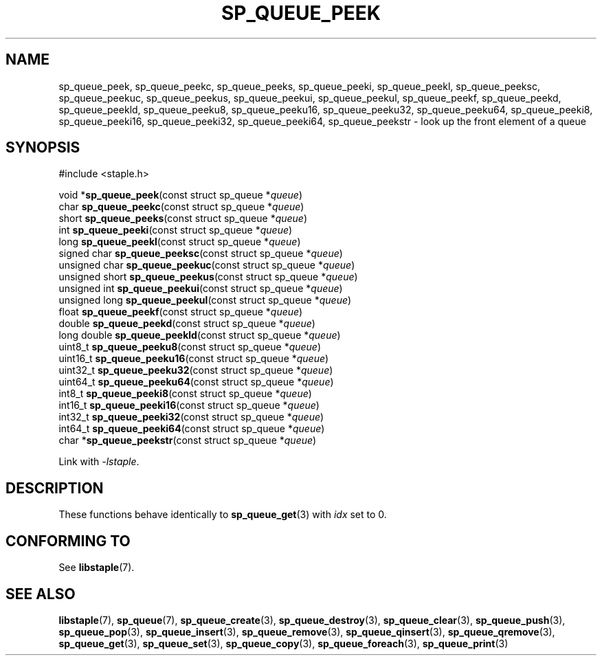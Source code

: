 .\"  Staple - A general-purpose data structure library in pure C89.
.\"  Copyright (C) 2021  Randoragon
.\"
.\"  This library is free software; you can redistribute it and/or
.\"  modify it under the terms of the GNU Lesser General Public
.\"  License as published by the Free Software Foundation;
.\"  version 2.1 of the License.
.\"
.\"  This library is distributed in the hope that it will be useful,
.\"  but WITHOUT ANY WARRANTY; without even the implied warranty of
.\"  MERCHANTABILITY or FITNESS FOR A PARTICULAR PURPOSE.  See the GNU
.\"  Lesser General Public License for more details.
.\"
.\"  You should have received a copy of the GNU Lesser General Public
.\"  License along with this library; if not, write to the Free Software
.\"  Foundation, Inc., 51 Franklin Street, Fifth Floor, Boston, MA  02110-1301  USA
.\"--------------------------------------------------------------------------------
.TH SP_QUEUE_PEEK 3 DATE "libstaple-VERSION"
.SH NAME
sp_queue_peek,
sp_queue_peekc,
sp_queue_peeks,
sp_queue_peeki,
sp_queue_peekl,
sp_queue_peeksc,
sp_queue_peekuc,
sp_queue_peekus,
sp_queue_peekui,
sp_queue_peekul,
sp_queue_peekf,
sp_queue_peekd,
sp_queue_peekld,
sp_queue_peeku8,
sp_queue_peeku16,
sp_queue_peeku32,
sp_queue_peeku64,
sp_queue_peeki8,
sp_queue_peeki16,
sp_queue_peeki32,
sp_queue_peeki64,
sp_queue_peekstr
\- look up the front element of a queue
.SH SYNOPSIS
.ad l
#include <staple.h>
.sp
void
.RB * sp_queue_peek "(const struct sp_queue"
.RI * queue )
.br
char
.BR sp_queue_peekc "(const struct sp_queue"
.RI * queue )
.br
short
.BR sp_queue_peeks "(const struct sp_queue"
.RI * queue )
.br
int
.BR sp_queue_peeki "(const struct sp_queue"
.RI * queue )
.br
long
.BR sp_queue_peekl "(const struct sp_queue"
.RI * queue )
.br
signed char
.BR sp_queue_peeksc "(const struct sp_queue"
.RI * queue )
.br
unsigned char
.BR sp_queue_peekuc "(const struct sp_queue"
.RI * queue )
.br
unsigned short
.BR sp_queue_peekus "(const struct sp_queue"
.RI * queue )
.br
unsigned int
.BR sp_queue_peekui "(const struct sp_queue"
.RI * queue )
.br
unsigned long
.BR sp_queue_peekul "(const struct sp_queue"
.RI * queue )
.br
float
.BR sp_queue_peekf "(const struct sp_queue"
.RI * queue )
.br
double
.BR sp_queue_peekd "(const struct sp_queue"
.RI * queue )
.br
long double
.BR sp_queue_peekld "(const struct sp_queue"
.RI * queue )
.br
uint8_t
.BR sp_queue_peeku8 "(const struct sp_queue"
.RI * queue )
.br
uint16_t
.BR sp_queue_peeku16 "(const struct sp_queue"
.RI * queue )
.br
uint32_t
.BR sp_queue_peeku32 "(const struct sp_queue"
.RI * queue )
.br
uint64_t
.BR sp_queue_peeku64 "(const struct sp_queue"
.RI * queue )
.br
int8_t
.BR sp_queue_peeki8 "(const struct sp_queue"
.RI * queue )
.br
int16_t
.BR sp_queue_peeki16 "(const struct sp_queue"
.RI * queue )
.br
int32_t
.BR sp_queue_peeki32 "(const struct sp_queue"
.RI * queue )
.br
int64_t
.BR sp_queue_peeki64 "(const struct sp_queue"
.RI * queue )
.br
char
.RB * sp_queue_peekstr "(const struct sp_queue"
.RI * queue )
.sp
Link with \fI-lstaple\fP.
.ad
.SH DESCRIPTION
These functions behave identically to
.BR sp_queue_get (3)
with
.I idx
set to 0.
.SH CONFORMING TO
See
.BR libstaple (7).
.SH SEE ALSO
.ad l
.BR libstaple (7),
.BR sp_queue (7),
.BR sp_queue_create (3),
.BR sp_queue_destroy (3),
.BR sp_queue_clear (3),
.BR sp_queue_push (3),
.BR sp_queue_pop (3),
.BR sp_queue_insert (3),
.BR sp_queue_remove (3),
.BR sp_queue_qinsert (3),
.BR sp_queue_qremove (3),
.BR sp_queue_get (3),
.BR sp_queue_set (3),
.BR sp_queue_copy (3),
.BR sp_queue_foreach (3),
.BR sp_queue_print (3)
